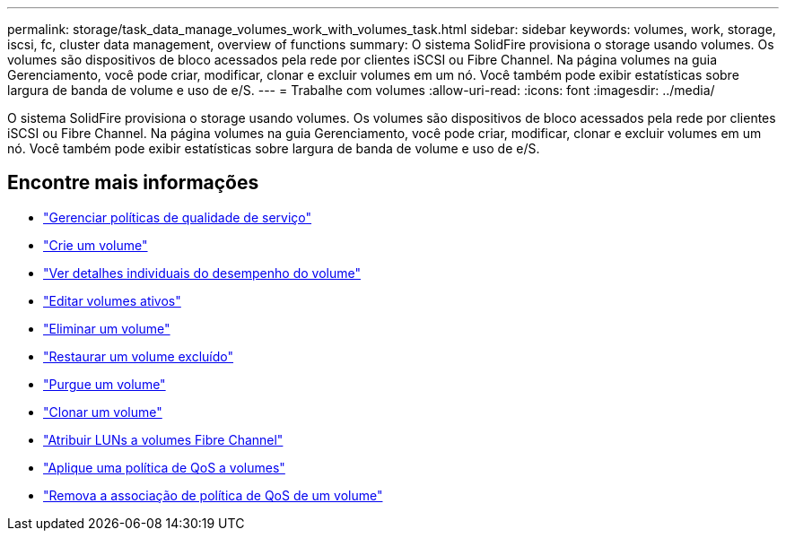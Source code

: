 ---
permalink: storage/task_data_manage_volumes_work_with_volumes_task.html 
sidebar: sidebar 
keywords: volumes, work, storage, iscsi, fc, cluster data management, overview of functions 
summary: O sistema SolidFire provisiona o storage usando volumes. Os volumes são dispositivos de bloco acessados pela rede por clientes iSCSI ou Fibre Channel. Na página volumes na guia Gerenciamento, você pode criar, modificar, clonar e excluir volumes em um nó. Você também pode exibir estatísticas sobre largura de banda de volume e uso de e/S. 
---
= Trabalhe com volumes
:allow-uri-read: 
:icons: font
:imagesdir: ../media/


[role="lead"]
O sistema SolidFire provisiona o storage usando volumes. Os volumes são dispositivos de bloco acessados pela rede por clientes iSCSI ou Fibre Channel. Na página volumes na guia Gerenciamento, você pode criar, modificar, clonar e excluir volumes em um nó. Você também pode exibir estatísticas sobre largura de banda de volume e uso de e/S.



== Encontre mais informações

* link:concept_data_manage_volumes_quality_of_service_policies.html["Gerenciar políticas de qualidade de serviço"]
* link:task_data_manage_volumes.html#create-a-volume["Crie um volume"]
* link:task_data_manage_volumes.html#view-volume-details["Ver detalhes individuais do desempenho do volume"]
* link:task_data_manage_volumes.html#edit-active-volumes["Editar volumes ativos"]
* link:task_data_manage_volumes.html#delete-a-volume["Eliminar um volume"]
* link:task_data_manage_volumes.html#restore-a-deleted-volume["Restaurar um volume excluído"]
* link:task_data_manage_volumes.html#purge-a-volume["Purgue um volume"]
* link:task_data_manage_volumes.html#clone-a-volume["Clonar um volume"]
* link:task_data_manage_volumes_assign_luns_to_fibre_channel_volumes.html["Atribuir LUNs a volumes Fibre Channel"]
* link:task_data_manage_volumes_apply_a_qos_policy.html["Aplique uma política de QoS a volumes"]
* link:task_data_manage_volumes_remove_a_qos_policy_association_of_a_volume.html["Remova a associação de política de QoS de um volume"]

